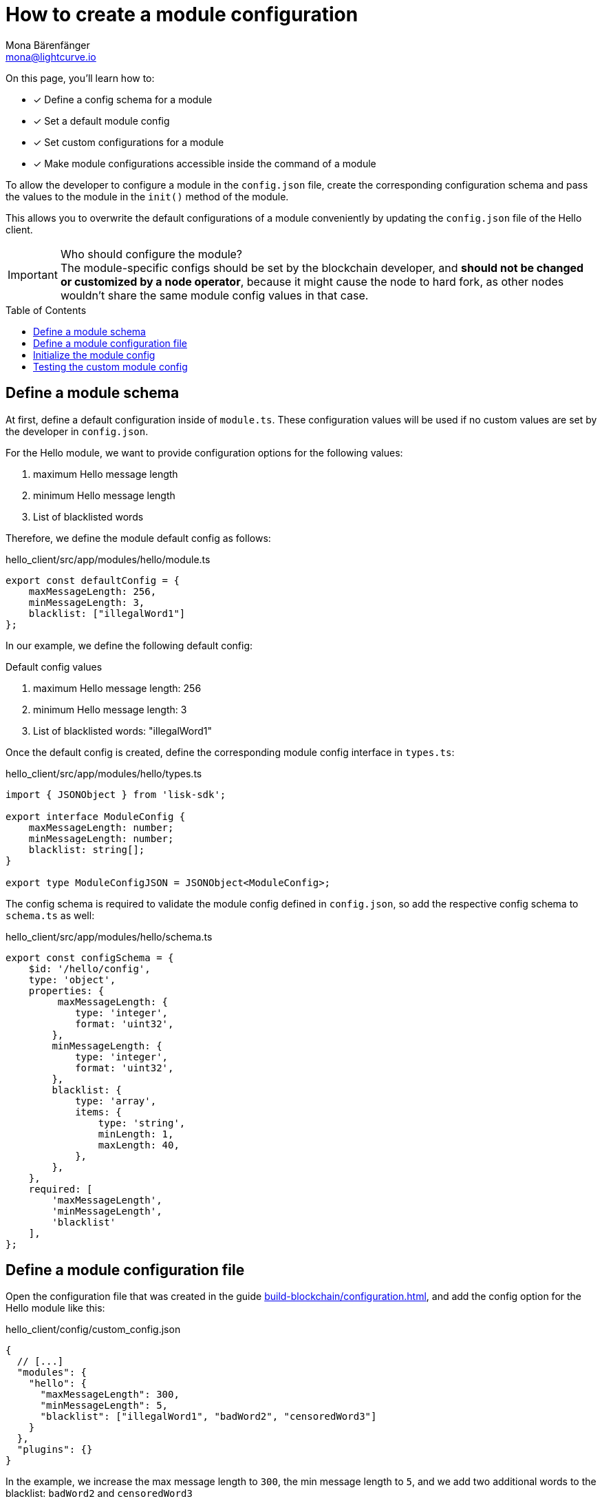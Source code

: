 = How to create a module configuration
Mona Bärenfänger <mona@lightcurve.io>
:toc: preamble
:idprefix:
:idseparator: -
:docs_sdk: v6@lisk-sdk::
// URLs
// Project URLS
:url_build_plugin: build-blockchain/create-plugin.adoc
:url_build_command: build-blockchain/module/command.adoc
:url_build_config: build-blockchain/configuration.adoc
:url_build_command_try: build-blockchain/module/command.adoc#try-the-new-command-out

====
On this page, you'll learn how to:

* [x] Define a config schema for a module
* [x] Set a default module config
* [x] Set custom configurations for a module
* [x] Make module configurations accessible inside the command of a module
====

To allow the developer to configure a module in the `config.json` file, create the corresponding configuration schema and pass the values to the module in the `init()` method of the module.

This allows you to overwrite the default configurations of a module conveniently by updating the `config.json` file of the Hello client.

.Who should configure the module?
IMPORTANT: The module-specific configs should be set by the blockchain developer, and *should not be changed or customized by a node operator*, because it might cause the node to hard fork, as other nodes wouldn't share the same module config values in that case.

== Define a module schema

At first, define a default configuration inside of `module.ts`.
These configuration values will be used if no custom values are set by the developer in `config.json`.

For the Hello module, we want to provide configuration options for the following values:

. maximum Hello message length
. minimum Hello message length
. List of blacklisted words

Therefore, we define the module default config as follows:

.hello_client/src/app/modules/hello/module.ts
[source,typescript]
----
export const defaultConfig = {
    maxMessageLength: 256,
    minMessageLength: 3,
    blacklist: ["illegalWord1"]
};
----

In our example, we define the following default config:

.Default config values
. maximum Hello message length: 256
. minimum Hello message length: 3
. List of blacklisted words: "illegalWord1"

Once the default config is created, define the corresponding module config interface in `types.ts`:

.hello_client/src/app/modules/hello/types.ts
[source,typescript]
----
import { JSONObject } from 'lisk-sdk';

export interface ModuleConfig {
    maxMessageLength: number;
    minMessageLength: number;
    blacklist: string[];
}

export type ModuleConfigJSON = JSONObject<ModuleConfig>;
----

The config schema is required to validate the module config defined in `config.json`, so add the respective config schema to `schema.ts` as well:

.hello_client/src/app/modules/hello/schema.ts
[source,typescript]
----
export const configSchema = {
    $id: '/hello/config',
    type: 'object',
    properties: {
         maxMessageLength: {
            type: 'integer',
            format: 'uint32',
        },
        minMessageLength: {
            type: 'integer',
            format: 'uint32',
        },
        blacklist: {
            type: 'array',
            items: {
                type: 'string',
                minLength: 1,
                maxLength: 40,
            },
        },
    },
    required: [
        'maxMessageLength',
        'minMessageLength',
        'blacklist'
    ],
};
----

== Define a module configuration file

Open the configuration file that was created in the guide xref:{url_build_config}[], and add the config option for the Hello module like this:

.hello_client/config/custom_config.json
[source,json]
----
{
  // [...]
  "modules": {
    "hello": {
      "maxMessageLength": 300,
      "minMessageLength": 5,
      "blacklist": ["illegalWord1", "badWord2", "censoredWord3"]
    }
  },
  "plugins": {}
}
----

In the example, we increase the max message length to `300`, the min message length to `5`, and we add two additional words to the blacklist: `badWord2` and `censoredWord3`

== Initialize the module config

Now, to make the custom config accessible in the module, retrieve the config options in the `init()` method like so:

.hello_client/src/app/modules/hello/module.ts
[source,typescript]
----
import {
    BaseModule, BlockAfterExecuteContext, BlockExecuteContext, BlockVerifyContext,
    GenesisBlockExecuteContext, InsertAssetContext, ModuleInitArgs,
    ModuleMetadata, TransactionExecuteContext, TransactionVerifyContext,
    VerificationResult, codec, utils
} from 'lisk-sdk';
import { validator } from '@liskhq/lisk-validator';
import { createHelloSchema, CreateHelloParams, configSchema } from './schema';
import { ModuleConfigJSON } from './types';
// [...]
export const defaultConfig = {
	blacklist: ["illegalWord1"],
	maxMessageLength: 256,
	minMessageLength: 3
};

export class HelloModule extends BaseModule {
    // [...]

    public async init(args: ModuleInitArgs): Promise<void> {
        // Get the module config defined in the config.json of the node
        const { moduleConfig } = args;
        // Overwrite the default module config with values from config.json, if set
        const config = utils.objects.mergeDeep({}, defaultConfig, moduleConfig) as ModuleConfigJSON;
        // Validate the config with the config schema
        validator.validate<ModuleConfigJSON>(configSchema, config);
    }
    // [...]
}
----

The configuration options which we defined in the `custom_config.json` file used by the node, are merged with the `defaultConfig` that is defined above the `HelloModule` class.
This will overwrite every value of the default config with the value of the user-defined config.
If no value is set in the node config, it will use the value of the `defaultConfig`.

Once the configs are merged, the module config is validated against the config schema defined in step <<define-a-module-schema>>.

== Testing the custom module config

To verify that the config options which we defined in step <<define-a-module-configuration-file>> are really used during the verification of a command, we first need to create the new command type and then send some "Create Hello" transactions to the node.

Please check out the guide xref:{url_build_command}[], especially the section xref:{url_build_command_try}[-> Try the new command out] for further details on how to test and verify the config values.
